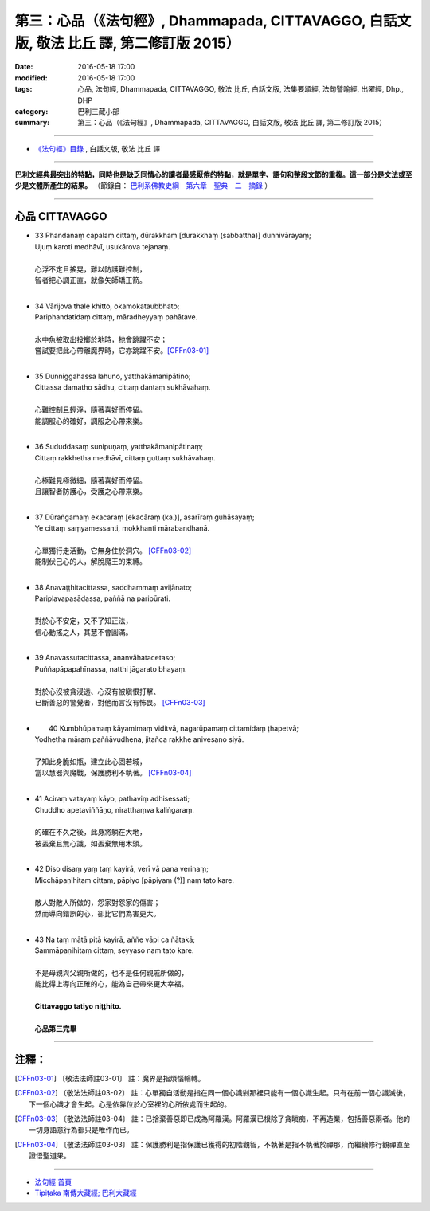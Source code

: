 =========================================================================================
第三：心品（《法句經》, Dhammapada, CITTAVAGGO, 白話文版, 敬法 比丘 譯, 第二修訂版 2015）
=========================================================================================

:date: 2016-05-18 17:00
:modified: 2016-05-18 17:00
:tags: 心品, 法句經, Dhammapada, CITTAVAGGO, 敬法 比丘, 白話文版, 法集要頌經, 法句譬喻經, 出曜經, Dhp., DHP 
:category: 巴利三藏小部
:summary: 第三：心品（《法句經》, Dhammapada, CITTAVAGGO, 白話文版, 敬法 比丘 譯, 第二修訂版 2015）

~~~~~~

- `《法句經》目錄 <{filename}dhp-Ven-C-F%zh.rst>`__ , 白話文版, 敬法 比丘 譯

------

**巴利文經典最突出的特點，同時也是缺乏同情心的讀者最感厭倦的特點，就是單字、語句和整段文節的重複。這一部分是文法或至少是文體所產生的結果。** （節錄自： `巴利系佛教史綱　第六章　聖典　二　摘錄 <{filename}/articles/lib/authors/Charles-Eliot/Pali_Buddhism-Charles_Eliot-han-chap06-selected.html>`__ ）

~~~~~~

.. _CITTA:

心品 CITTAVAGGO
---------------

- | 33 Phandanaṃ capalaṃ cittaṃ, dūrakkhaṃ [durakkhaṃ (sabbattha)] dunnivārayaṃ;
  | Ujuṃ karoti medhāvī, usukārova tejanaṃ.
  | 
  | 心浮不定且搖晃，難以防護難控制，
  | 智者把心調正直，就像矢師矯正箭。
  | 
- | 34 Vārijova thale khitto, okamokataubbhato;
  | Pariphandatidaṃ cittaṃ, māradheyyaṃ pahātave.
  | 
  | 水中魚被取出投擲於地時，牠會跳躍不安；
  | 嘗試要把此心帶離魔界時，它亦跳躍不安。[CFFn03-01]_
  | 
- | 35 Dunniggahassa lahuno, yatthakāmanipātino;
  | Cittassa damatho sādhu, cittaṃ dantaṃ sukhāvahaṃ.
  | 
  | 心難控制且輕浮，隨著喜好而停留。
  | 能調服心的確好，調服之心帶來樂。
  | 
- | 36 Sududdasaṃ sunipuṇaṃ, yatthakāmanipātinaṃ;
  | Cittaṃ rakkhetha medhāvī, cittaṃ guttaṃ sukhāvahaṃ.
  | 
  | 心極難見極微細，隨著喜好而停留。
  | 且讓智者防護心，受護之心帶來樂。
  | 
- | 37 Dūraṅgamaṃ ekacaraṃ [ekacāraṃ (ka.)], asarīraṃ guhāsayaṃ;
  | Ye cittaṃ saṃyamessanti, mokkhanti mārabandhanā.
  | 
  | 心單獨行走活動，它無身住於洞穴。 [CFFn03-02]_
  | 能制伏己心的人，解脫魔王的束縛。
  | 
- | 38 Anavaṭṭhitacittassa, saddhammaṃ avijānato;
  | Pariplavapasādassa, paññā na paripūrati.
  | 
  | 對於心不安定，又不了知正法，
  | 信心動搖之人，其慧不會圓滿。
  | 
- | 39 Anavassutacittassa, ananvāhatacetaso;
  | Puññapāpapahīnassa, natthi jāgarato bhayaṃ.
  | 
  | 對於心沒被貪浸透、心沒有被瞋恨打擊、
  | 已斷善惡的警覺者，對他而言沒有怖畏。 [CFFn03-03]_
  | 
- |  40 Kumbhūpamaṃ kāyamimaṃ viditvā, nagarūpamaṃ cittamidaṃ ṭhapetvā;
  | Yodhetha māraṃ paññāvudhena, jitañca rakkhe anivesano siyā.
  | 
  | 了知此身脆如瓶，建立此心固若城，
  | 當以慧器與魔戰，保護勝利不執著。 [CFFn03-04]_
  | 
- | 41 Aciraṃ vatayaṃ kāyo, pathaviṃ adhisessati;
  | Chuddho apetaviññāṇo, niratthaṃva kaliṅgaraṃ.
  | 
  | 的確在不久之後，此身將躺在大地，
  | 被丟棄且無心識，如丟棄無用木頭。
  | 
- | 42 Diso disaṃ yaṃ taṃ kayirā, verī vā pana verinaṃ;
  | Micchāpaṇihitaṃ cittaṃ, pāpiyo [pāpiyaṃ (?)] naṃ tato kare.
  | 
  | 敵人對敵人所做的，怨家對怨家的傷害；
  | 然而導向錯誤的心，卻比它們為害更大。
  | 
- | 43 Na taṃ mātā pitā kayirā, aññe vāpi ca ñātakā;
  | Sammāpaṇihitaṃ cittaṃ, seyyaso naṃ tato kare.
  | 
  | 不是母親與父親所做的，也不是任何親戚所做的，
  | 能比得上導向正確的心，能為自己帶來更大幸福。
  | 
  | **Cittavaggo tatiyo niṭṭhito.**
  | 
  | **心品第三完畢**

~~~~~~

注釋：
------

.. [CFFn03-01] 〔敬法法師註03-01〕 註：魔界是指煩惱輪轉。

.. [CFFn03-02] 〔敬法法師註03-02〕 註：心單獨自活動是指在同一個心識剎那裡只能有一個心識生起。只有在前一個心識滅後，下一個心識才會生起。心是依靠位於心室裡的心所依處而生起的。

.. [CFFn03-03] 〔敬法法師註03-04〕 註：已捨棄善惡即已成為阿羅漢。阿羅漢已根除了貪瞋痴，不再造業，包括善惡兩者。他的一切身語意行為都只是唯作而已。

.. [CFFn03-04] 〔敬法法師註03-03〕 註：保護勝利是指保護已獲得的初階觀智，不執著是指不執著於禪那，而繼續修行觀禪直至證悟聖道果。

~~~~~~~~~~~~~~~~~~~~~~~~~~~~~~~~

- `法句經 首頁 <{filename}../dhp%zh.rst>`__

- `Tipiṭaka 南傳大藏經; 巴利大藏經 <{filename}/articles/tipitaka/tipitaka%zh.rst>`__
